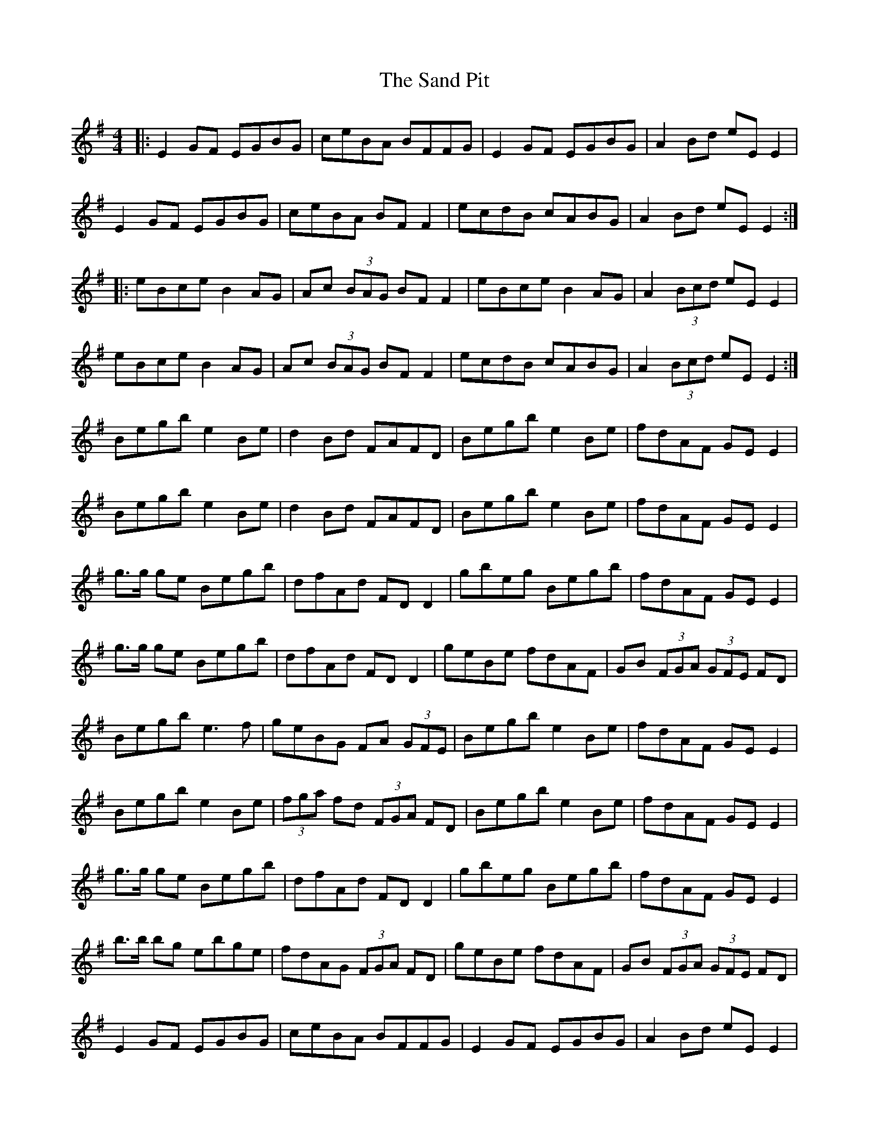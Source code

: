 X: 35864
T: Sand Pit, The
R: reel
M: 4/4
K: Gmajor
|:E2 GF EGBG|ceBA BFFG|E2 GF EGBG|A2 Bd eE E2|
E2 GF EGBG|ceBA BF F2|ecdB cABG|A2 Bd eE E2:|
|:eBce B2 AG|Ac (3BAG BF F2|eBce B2 AG|A2 (3Bcd eE E2|
eBce B2 AG|Ac (3BAG BF F2|ecdB cABG|A2 (3Bcd eE E2:|
Begb e2 Be|d2 Bd FAFD|Begb e2 Be|fdAF GE E2|
Begb e2 Be|d2 Bd FAFD|Begb e2 Be|fdAF GE E2|
g>g ge Begb|dfAd FD D2|gbeg Begb|fdAF GE E2|
g>g ge Begb|dfAd FD D2|geBe fdAF|GB (3FGA (3GFE FD|
Begb e3 f|geBG FA (3GFE|Begb e2 Be|fdAF GE E2|
Begb e2 Be|(3fga fd (3FGA FD|Begb e2 Be|fdAF GE E2|
g>g ge Begb|dfAd FD D2|gbeg Begb|fdAF GE E2|
b>b bg ebge|fdAG (3FGA FD|geBe fdAF|GB (3FGA (3GFE FD|
E2 GF EGBG|ceBA BFFG|E2 GF EGBG|A2 Bd eE E2|
E2 GF EGBG|ceBA BF F2|ecdB cABG|A2 Bd eE E2|
eBce B2 AG|Ac (3BAG BF F2|eBce B2 AG|A2 (3Bcd eE E2|
eBce B2 AG|Ac (3BAG BF F2|ecdB cABG|A2 (3Bcd eE E2|
K: D
|:B2 dc Bdfd|gbfe fccd|B2 dc Bdfd|e2 fa bB B2|
B2 dc Bdfd|gbfe fc c2|bgaf gefd|e2 fa bB B2:|
|:bfgb f2 ed|eg (3fed fc c2|bfgb f2 ed|e2 (3fga bB B2|
bfgb f2 ed|eg (3fed fc c2|bgaf gefd|e2 (3fga bB B2:|
K: G
Begb e3 f|geBG FA (3GFE|Begb e2 Be|fdAF GE E2|
Begb e2 Be|(3fga fd (3FGA FD|Begb e2 Be|fdAF GE E2|
g>g ge Begb|dfAd FD D2|gbeg Begb|fdAF GE E2|
b>b bg ebge|fdAG (3FGA FD|geBe fdAF|GB (3FGA (3GFE FD|
E2 GF EGBG|ceBA BFFG|E2 GF EGBG|A2 Bd eE E2|
E2 GF EGBG|ceBA BF F2|ecdB cABG|A2 Bd eE E2|

